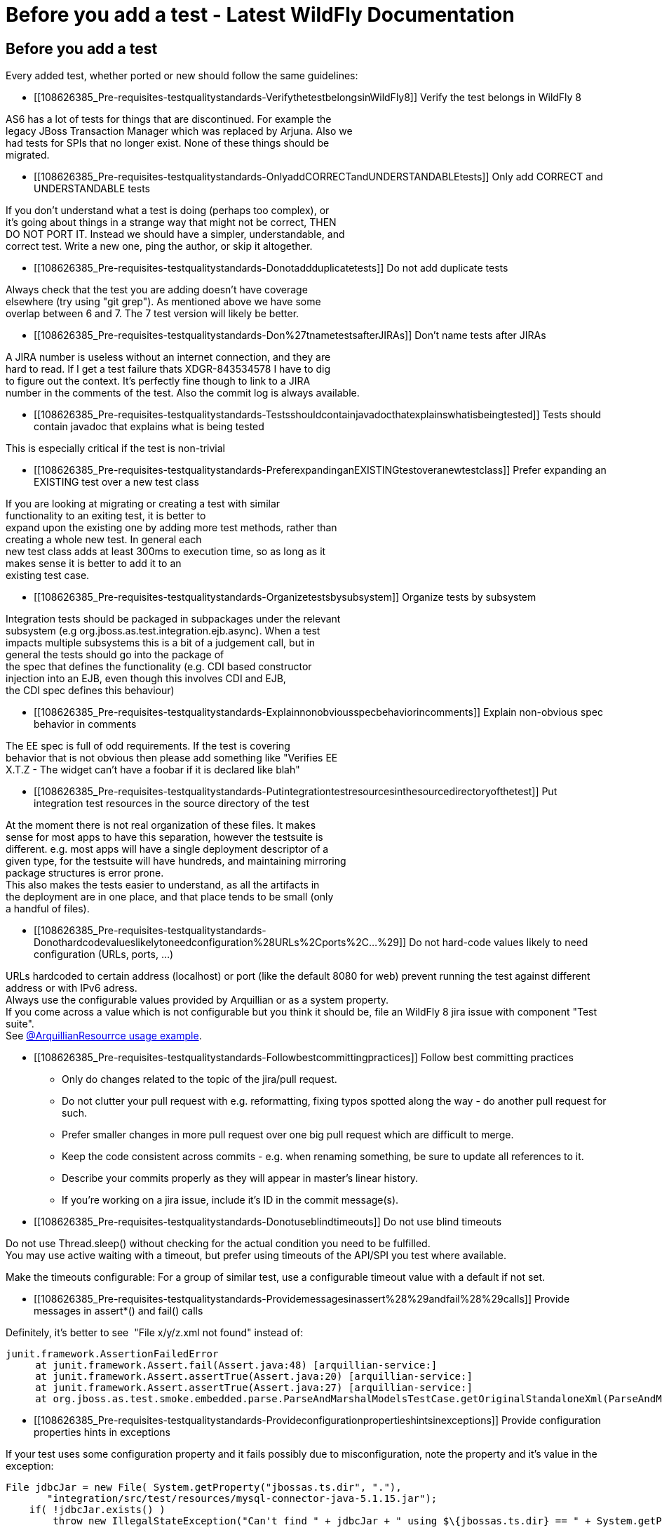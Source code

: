 Before you add a test - Latest WildFly Documentation
====================================================

[[before-you-add-a-test]]
Before you add a test
---------------------

Every added test, whether ported or new should follow the same
guidelines:

* [[108626385_Pre-requisites-testqualitystandards-VerifythetestbelongsinWildFly8]]
Verify the test belongs in WildFly 8

AS6 has a lot of tests for things that are discontinued. For example
the +
legacy JBoss Transaction Manager which was replaced by Arjuna. Also we +
had tests for SPIs that no longer exist. None of these things should
be +
migrated.

* [[108626385_Pre-requisites-testqualitystandards-OnlyaddCORRECTandUNDERSTANDABLEtests]]
Only add CORRECT and UNDERSTANDABLE tests

If you don't understand what a test is doing (perhaps too complex), or +
it's going about things in a strange way that might not be correct,
THEN +
DO NOT PORT IT. Instead we should have a simpler, understandable, and +
correct test. Write a new one, ping the author, or skip it altogether.

* [[108626385_Pre-requisites-testqualitystandards-Donotaddduplicatetests]]
Do not add duplicate tests

Always check that the test you are adding doesn't have coverage +
elsewhere (try using "git grep"). As mentioned above we have some +
overlap between 6 and 7. The 7 test version will likely be better.

* [[108626385_Pre-requisites-testqualitystandards-Don%27tnametestsafterJIRAs]]
Don't name tests after JIRAs

A JIRA number is useless without an internet connection, and they are +
hard to read. If I get a test failure thats XDGR-843534578 I have to
dig +
to figure out the context. It's perfectly fine though to link to a
JIRA +
number in the comments of the test. Also the commit log is always
available.

* [[108626385_Pre-requisites-testqualitystandards-Testsshouldcontainjavadocthatexplainswhatisbeingtested]]
Tests should contain javadoc that explains what is being tested

This is especially critical if the test is non-trivial

* [[108626385_Pre-requisites-testqualitystandards-PreferexpandinganEXISTINGtestoveranewtestclass]]
Prefer expanding an EXISTING test over a new test class

If you are looking at migrating or creating a test with similar +
functionality to an exiting test, it is better to +
expand upon the existing one by adding more test methods, rather than +
creating a whole new test. In general each +
new test class adds at least 300ms to execution time, so as long as it +
makes sense it is better to add it to an +
existing test case.

* [[108626385_Pre-requisites-testqualitystandards-Organizetestsbysubsystem]]
Organize tests by subsystem

Integration tests should be packaged in subpackages under the relevant +
subsystem (e.g org.jboss.as.test.integration.ejb.async). When a test +
impacts multiple subsystems this is a bit of a judgement call, but in +
general the tests should go into the package of +
the spec that defines the functionality (e.g. CDI based constructor +
injection into an EJB, even though this involves CDI and EJB, +
the CDI spec defines this behaviour)

* [[108626385_Pre-requisites-testqualitystandards-Explainnonobviousspecbehaviorincomments]]
Explain non-obvious spec behavior in comments

The EE spec is full of odd requirements. If the test is covering +
behavior that is not obvious then please add something like "Verifies
EE +
X.T.Z - The widget can't have a foobar if it is declared like blah"

* [[108626385_Pre-requisites-testqualitystandards-Putintegrationtestresourcesinthesourcedirectoryofthetest]]
Put integration test resources in the source directory of the test

At the moment there is not real organization of these files. It makes +
sense for most apps to have this separation, however the testsuite is +
different. e.g. most apps will have a single deployment descriptor of
a +
given type, for the testsuite will have hundreds, and maintaining
mirroring +
package structures is error prone. +
This also makes the tests easier to understand, as all the artifacts
in +
the deployment are in one place, and that place tends to be small
(only +
a handful of files).

* [[108626385_Pre-requisites-testqualitystandards-Donothardcodevalueslikelytoneedconfiguration%28URLs%2Cports%2C...%29]]
Do not hard-code values likely to need configuration (URLs, ports, ...)

URLs hardcoded to certain address (localhost) or port (like the default
8080 for web) prevent running the test against different address or with
IPv6 adress. +
Always use the configurable values provided by Arquillian or as a system
property. +
If you come across a value which is not configurable but you think it
should be, file an WildFly 8 jira issue with component "Test suite". +
See
https://github.com/arquillian/arquillian/blob/master/examples/junit/src/test/java/com/acme/web/LocalRunServletTestCase.java[@ArquillianResourrce
usage example].

* [[108626385_Pre-requisites-testqualitystandards-Followbestcommittingpractices]]
Follow best committing practices
** Only do changes related to the topic of the jira/pull request.
** Do not clutter your pull request with e.g. reformatting, fixing typos
spotted along the way - do another pull request for such.
** Prefer smaller changes in more pull request over one big pull request
which are difficult to merge.
** Keep the code consistent across commits - e.g. when renaming
something, be sure to update all references to it.
** Describe your commits properly as they will appear in master's linear
history.
** If you're working on a jira issue, include it's ID in the commit
message(s).

* [[108626385_Pre-requisites-testqualitystandards-Donotuseblindtimeouts]]
Do not use blind timeouts

Do not use Thread.sleep() without checking for the actual condition you
need to be fulfilled. +
You may use active waiting with a timeout, but prefer using timeouts of
the API/SPI you test where available.

Make the timeouts configurable: For a group of similar test, use a
configurable timeout value with a default if not set.

* [[108626385_Pre-requisites-testqualitystandards-Providemessagesinassert%28%29andfail%28%29calls]]
Provide messages in assert*() and fail() calls

Definitely, it's better to see  "File x/y/z.xml not found" instead of:

[source,java]
----
junit.framework.AssertionFailedError
     at junit.framework.Assert.fail(Assert.java:48) [arquillian-service:]
     at junit.framework.Assert.assertTrue(Assert.java:20) [arquillian-service:]
     at junit.framework.Assert.assertTrue(Assert.java:27) [arquillian-service:]
     at org.jboss.as.test.smoke.embedded.parse.ParseAndMarshalModelsTestCase.getOriginalStandaloneXml(ParseAndMarshalModelsTestCase.java:554) [bogus.jar:]
----

* [[108626385_Pre-requisites-testqualitystandards-Provideconfigurationpropertieshintsinexceptions]]
Provide configuration properties hints in exceptions

If your test uses some configuration property and it fails possibly due
to misconfiguration, note the property and it's value in the exception:

[source,java]
----
File jdbcJar = new File( System.getProperty("jbossas.ts.dir", "."),
       "integration/src/test/resources/mysql-connector-java-5.1.15.jar");
    if( !jdbcJar.exists() )
        throw new IllegalStateException("Can't find " + jdbcJar + " using $\{jbossas.ts.dir} == " + System.getProperty("jbossas.ts.dir") );
----

* [[108626385_Pre-requisites-testqualitystandards-Cleanup]]
Clean up

* ** Close sockets, connections, file descriptors;
** Don't put much data to static fields, or clean them in a finaly
\{...} block.
** Don't alter AS config (unless you are absolutely sure that it will
reload in a final \{...} block or an @After* method)

* [[108626385_Pre-requisites-testqualitystandards-Keepthetestsconfigurable]]
Keep the tests configurable
+
Keep these things in properties, set them at the beginning of the test:
** Timeouts
** Paths
** URLs
** Numbers (of whatever)

They either will be or already are provided in form of system
properties, or a simple testsuite until API (soon to come).
